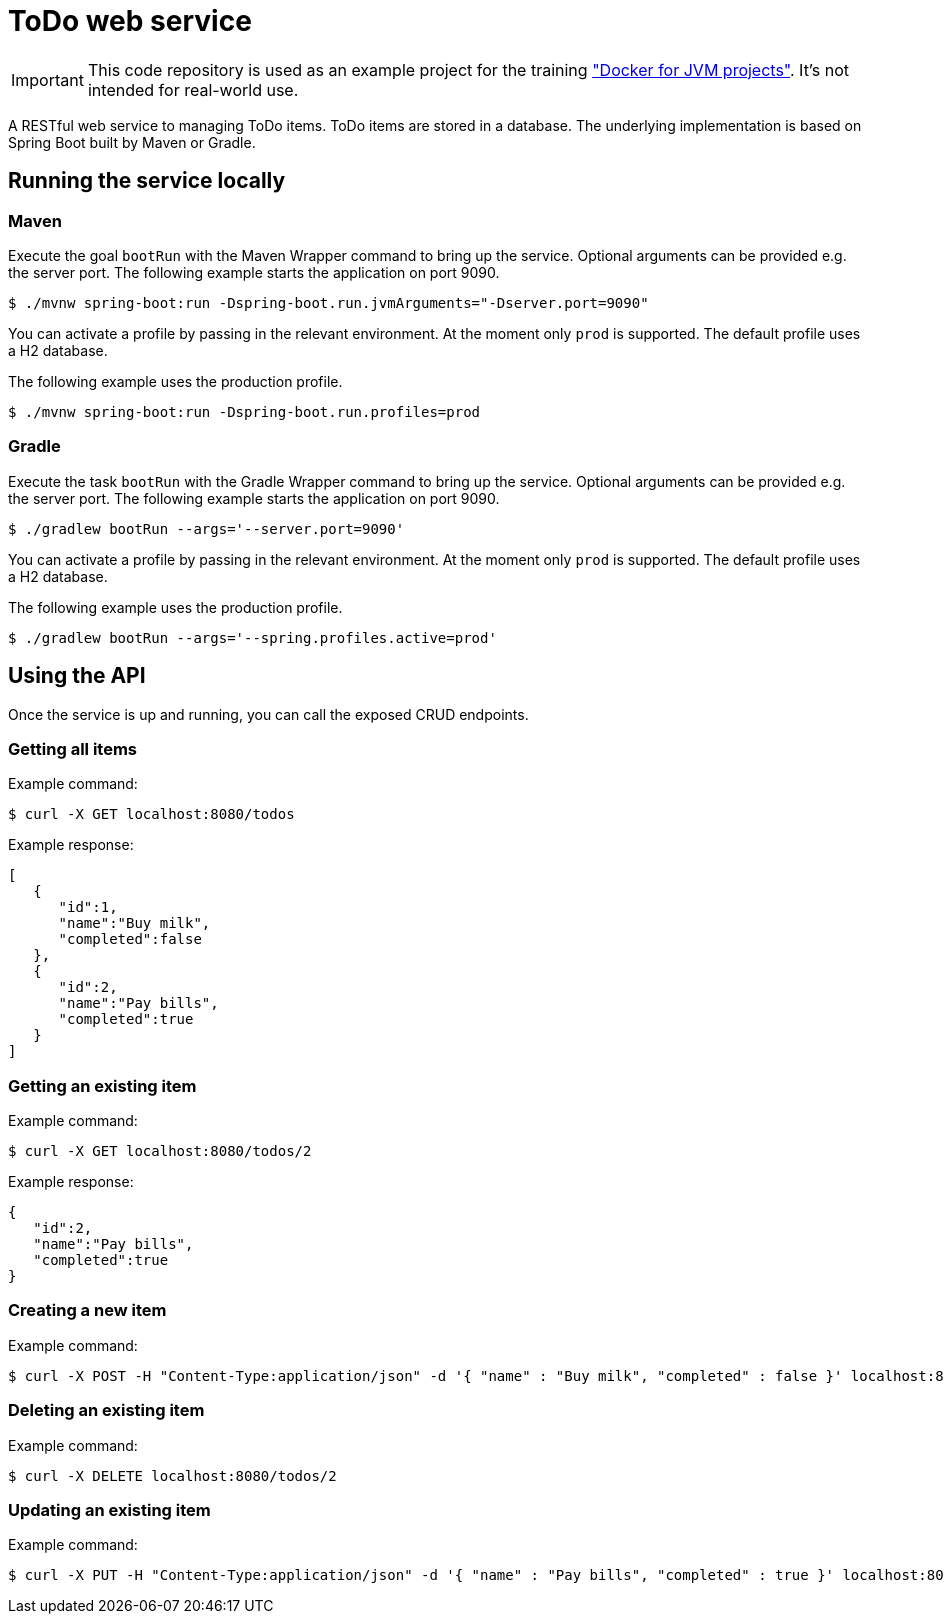= ToDo web service

IMPORTANT: This code repository is used as an example project for the training https://github.com/bmuschko/docker-for-jvm-projects/["Docker for JVM projects"]. It's not intended for real-world use.

A RESTful web service to managing ToDo items. ToDo items are stored in a database. The underlying implementation is based on Spring Boot built by Maven or Gradle.

== Running the service locally

=== Maven

Execute the goal `bootRun` with the Maven Wrapper command to bring up the service. Optional arguments can be provided e.g. the server port. The following example starts the application on port 9090.

----
$ ./mvnw spring-boot:run -Dspring-boot.run.jvmArguments="-Dserver.port=9090"
----

You can activate a profile by passing in the relevant environment. At the moment only `prod` is supported. The default profile uses a H2 database.

The following example uses the production profile.

----
$ ./mvnw spring-boot:run -Dspring-boot.run.profiles=prod
----

=== Gradle

Execute the task `bootRun` with the Gradle Wrapper command to bring up the service. Optional arguments can be provided e.g. the server port. The following example starts the application on port 9090.

----
$ ./gradlew bootRun --args='--server.port=9090'
----

You can activate a profile by passing in the relevant environment. At the moment only `prod` is supported. The default profile uses a H2 database.

The following example uses the production profile.

----
$ ./gradlew bootRun --args='--spring.profiles.active=prod'
----

== Using the API

Once the service is up and running, you can call the exposed CRUD endpoints.

=== Getting all items

Example command:

----
$ curl -X GET localhost:8080/todos
----

Example response:

----
[
   {
      "id":1,
      "name":"Buy milk",
      "completed":false
   },
   {
      "id":2,
      "name":"Pay bills",
      "completed":true
   }
]
----

=== Getting an existing item

Example command:

----
$ curl -X GET localhost:8080/todos/2
----

Example response:

----
{
   "id":2,
   "name":"Pay bills",
   "completed":true
}
----

=== Creating a new item

Example command:

----
$ curl -X POST -H "Content-Type:application/json" -d '{ "name" : "Buy milk", "completed" : false }' localhost:8080/todos
----

=== Deleting an existing item

Example command:

----
$ curl -X DELETE localhost:8080/todos/2
----

=== Updating an existing item

Example command:

----
$ curl -X PUT -H "Content-Type:application/json" -d '{ "name" : "Pay bills", "completed" : true }' localhost:8080/todos/2
----